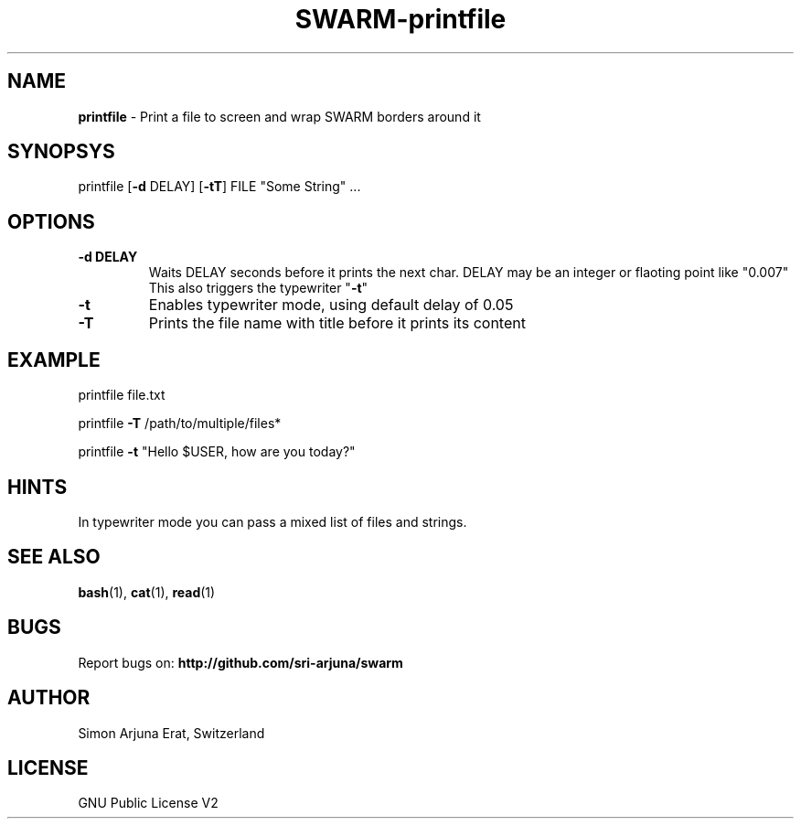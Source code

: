 .TH SWARM-printfile 1 "Copyleft 1995-2021" "SWARM 1.0" "SWARM Manual"

.SH NAME
\fBprintfile \fP- Print a file to screen and wrap SWARM borders around it
\fB
.SH SYNOPSYS
printfile [\fB-d\fP DELAY] [\fB-tT\fP] FILE "Some String" \.\.\.
.SH OPTIONS
.TP
.B
\fB-d\fP DELAY
Waits DELAY seconds before it prints the next char.
DELAY may be an integer or flaoting point like "0.007"
This also triggers the typewriter "\fB-t\fP"
.TP
.B
\fB-t\fP
Enables typewriter mode, using default delay of 0.05
.TP
.B
\fB-T\fP
Prints the file name with title before it prints its content
.SH EXAMPLE

printfile file.txt
.PP
printfile \fB-T\fP /path/to/multiple/files*
.PP
printfile \fB-t\fP "Hello $USER, how are you today?"
.SH HINTS
In typewriter mode you can pass a mixed list of files and strings.

.SH SEE ALSO
\fBbash\fP(1), \fBcat\fP(1), \fBread\fP(1)

.SH BUGS
Report bugs on: \fBhttp://github.com/sri-arjuna/swarm\fP

.SH AUTHOR
Simon Arjuna Erat, Switzerland

.SH LICENSE
GNU Public License V2
